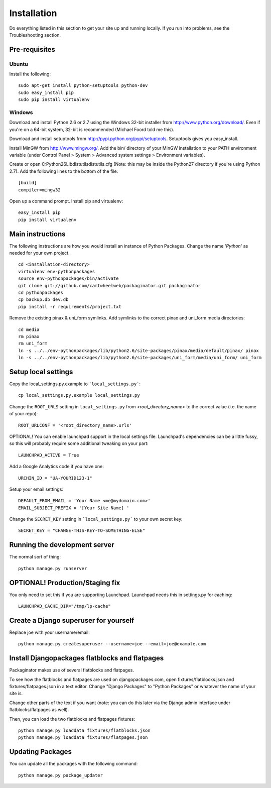============
Installation
============

Do everything listed in this section to get your site up and running locally.  If you run into problems, see the Troubleshooting section.

Pre-requisites
==============

Ubuntu
------

Install the following::

    sudo apt-get install python-setuptools python-dev
    sudo easy_install pip
    sudo pip install virtualenv

Windows
-------

Download and install Python 2.6 or 2.7 using the Windows 32-bit installer from http://www.python.org/download/.  Even if you're on a 64-bit system, 32-bit is recommended (Michael Foord told me this).

Download and install setuptools from http://pypi.python.org/pypi/setuptools.  Setuptools gives you easy_install.

Install MinGW from http://www.mingw.org/.  Add the bin/ directory of your MinGW installation to your PATH environment variable (under Control Panel > System > Advanced system settings > Environment variables).

Create or open C:\Python26\Lib\distutils\distutils.cfg (Note: this may be inside the Python27 directory if you're using Python 2.7).  Add the following lines to the bottom of the file::

    [build]
    compiler=mingw32

Open up a command prompt.  Install pip and virtualenv::

    easy_install pip
    pip install virtualenv

Main instructions
=================

The following instructions are how you would install an instance of Python Packages. Change the name '*Python*' as needed for your own project.

.. parsed-literal::

    cd <installation-directory>
    virtualenv env-pythonpackages
    source env-pythonpackages/bin/activate
    git clone git://github.com/cartwheelweb/packaginator.git packaginator
    cd pythonpackages
    cp backup.db dev.db
    pip install -r requirements/project.txt

Remove the existing pinax & uni_form symlinks.  Add symlinks to the correct pinax and uni_form media directories::

    cd media
    rm pinax
    rm uni_form
    ln -s ../../env-pythonpackages/lib/python2.6/site-packages/pinax/media/default/pinax/ pinax
    ln -s ../../env-pythonpackages/lib/python2.6/site-packages/uni_form/media/uni_form/ uni_form

Setup local settings
========================

Copy the local_settings.py.example to ```local_settings.py```::

    cp local_settings.py.example local_settings.py

Change the ``ROOT_URLS`` setting in ``local_settings.py`` from `<root_directory_name>` to the correct value (i.e. the name of your repo)::

    ROOT_URLCONF = '<root_directory_name>.urls'

OPTIONAL! You can enable launchpad support in the local settings file. Launchpad's dependencies can be a little fussy, so this will probably require some additional tweaking on your part::

    LAUNCHPAD_ACTIVE = True

Add a Google Analytics code if you have one::

    URCHIN_ID = "UA-YOURID123-1"

Setup your email settings::

    DEFAULT_FROM_EMAIL = 'Your Name <me@mydomain.com>'
    EMAIL_SUBJECT_PREFIX = '[Your Site Name] '

Change the ``SECRET_KEY`` setting in ```local_settings.py``` to your own secret key::

    SECRET_KEY = "CHANGE-THIS-KEY-TO-SOMETHING-ELSE"

Running the development server
==============================

The normal sort of thing::

    python manage.py runserver

OPTIONAL! Production/Staging fix
=================================

You only need to set this if you are supporting Launchpad. Launchpad needs this in settings.py for caching::

    LAUNCHPAD_CACHE_DIR="/tmp/lp-cache"

Create a Django superuser for yourself
======================================

Replace joe with your username/email::

    python manage.py createsuperuser --username=joe --email=joe@example.com

Install Djangopackages flatblocks and flatpages
===============================================

Packaginator makes use of several flatblocks and flatpages. 

To see how the flatblocks and flatpages are used on djangopackages.com, open fixtures/flatblocks.json and fixtures/flatpages.json in a text editor.  Change "Django Packages" to "Python Packages" or whatever the name of your site is.  

Change other parts of the text if you want (note: you can do this later via the Django admin interface under flatblocks/flatpages as well).

Then, you can load the two flatblocks and flatpages fixtures::

    python manage.py loaddata fixtures/flatblocks.json
    python manage.py loaddata fixtures/flatpages.json

Updating Packages
=================

You can update all the packages with the following command::

    python manage.py package_updater
